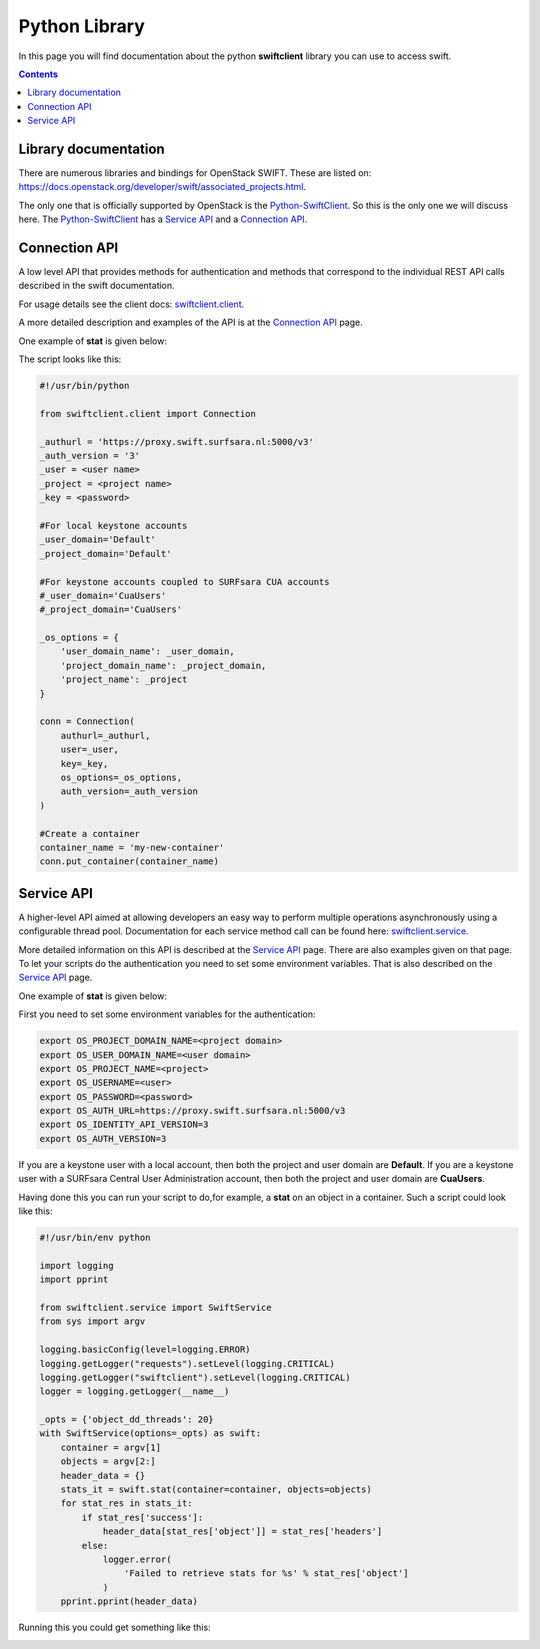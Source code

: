 .. _pythonlibrary:

**************
Python Library
**************

In this page you will find documentation about the python **swiftclient** library you can use to access swift.

.. contents:: 
    :depth: 4

=====================
Library documentation
=====================

There are numerous libraries and bindings for OpenStack SWIFT. These are listed on: https://docs.openstack.org/developer/swift/associated_projects.html. 

The only one that is officially supported by OpenStack is the `Python-SwiftClient`_. So this is the only one we will discuss here.
The `Python-SwiftClient`_ has a `Service API`_ and a `Connection API`_.

==============
Connection API
==============

A low level API that provides methods for authentication and methods that correspond to the individual REST API calls described in the swift documentation.

For usage details see the client docs: `swiftclient.client`_.

A more detailed description and examples of the API is at the `Connection API`_ page. 

One example of **stat** is given below:

The script looks like this:

.. code-block:: bash

    #!/usr/bin/python

    from swiftclient.client import Connection

    _authurl = 'https://proxy.swift.surfsara.nl:5000/v3'
    _auth_version = '3'
    _user = <user name>
    _project = <project name>
    _key = <password>

    #For local keystone accounts
    _user_domain='Default'
    _project_domain='Default'

    #For keystone accounts coupled to SURFsara CUA accounts
    #_user_domain='CuaUsers'
    #_project_domain='CuaUsers'

    _os_options = {
        'user_domain_name': _user_domain,
        'project_domain_name': _project_domain,
        'project_name': _project
    }

    conn = Connection(
        authurl=_authurl,
        user=_user,
        key=_key,
        os_options=_os_options,
        auth_version=_auth_version
    )

    #Create a container
    container_name = 'my-new-container'
    conn.put_container(container_name)


===========
Service API
===========

A higher-level API aimed at allowing developers an easy way to perform multiple operations asynchronously using a configurable thread pool. Documentation for each service method call can be found here: `swiftclient.service`_.

More detailed information on this API is described at the `Service API`_ page.
There are also examples given on that page. To let your scripts do the authentication you need to set some environment variables. That is also described on the `Service API`_ page.

One example of **stat** is given below:

First you need to set some environment variables for the authentication:

.. code-block:: bash

    export OS_PROJECT_DOMAIN_NAME=<project domain>
    export OS_USER_DOMAIN_NAME=<user domain>
    export OS_PROJECT_NAME=<project>
    export OS_USERNAME=<user>
    export OS_PASSWORD=<password>
    export OS_AUTH_URL=https://proxy.swift.surfsara.nl:5000/v3
    export OS_IDENTITY_API_VERSION=3
    export OS_AUTH_VERSION=3

If you are a keystone user with a local account, then both the project and user domain are **Default**. If you are a keystone user with a SURFsara Central User Administration account, then both the project and user domain are **CuaUsers**.

Having done this you can run your script to do,for example, a **stat** on an object in a container. Such a script could look like this:

.. code-block:: bash

    #!/usr/bin/env python

    import logging
    import pprint

    from swiftclient.service import SwiftService
    from sys import argv

    logging.basicConfig(level=logging.ERROR)
    logging.getLogger("requests").setLevel(logging.CRITICAL)
    logging.getLogger("swiftclient").setLevel(logging.CRITICAL)
    logger = logging.getLogger(__name__)

    _opts = {'object_dd_threads': 20}
    with SwiftService(options=_opts) as swift:
        container = argv[1]
        objects = argv[2:]
        header_data = {}
        stats_it = swift.stat(container=container, objects=objects)
        for stat_res in stats_it:
            if stat_res['success']:
                header_data[stat_res['object']] = stat_res['headers']
            else:
                logger.error(
                    'Failed to retrieve stats for %s' % stat_res['object']
                )
        pprint.pprint(header_data)

Running this you could get something like this:

.. image:: /Images/pythonstat.png

.. Links:

.. _`Python-SwiftClient`: https://pypi.python.org/pypi/python-swiftclient
.. _`Service API`: https://docs.openstack.org/developer/python-swiftclient/service-api.html
.. _`Connection API`: https://docs.openstack.org/developer/python-swiftclient/client-api.html
.. _`swiftclient.service`: https://docs.openstack.org/developer/python-swiftclient/swiftclient.html#module-swiftclient.service
.. _`swiftclient.client`: https://docs.openstack.org/developer/python-swiftclient/swiftclient.html#module-swiftclient.client

